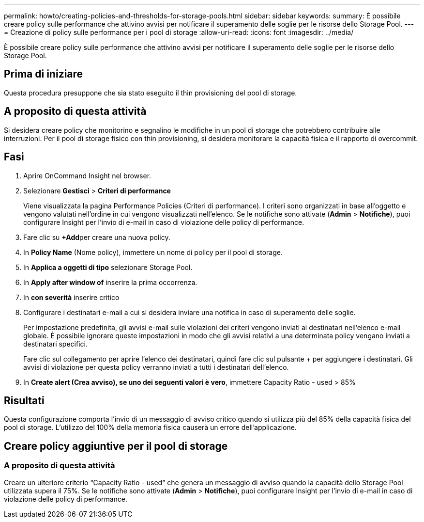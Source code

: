 ---
permalink: howto/creating-policies-and-thresholds-for-storage-pools.html 
sidebar: sidebar 
keywords:  
summary: È possibile creare policy sulle performance che attivino avvisi per notificare il superamento delle soglie per le risorse dello Storage Pool. 
---
= Creazione di policy sulle performance per i pool di storage
:allow-uri-read: 
:icons: font
:imagesdir: ../media/


[role="lead"]
È possibile creare policy sulle performance che attivino avvisi per notificare il superamento delle soglie per le risorse dello Storage Pool.



== Prima di iniziare

Questa procedura presuppone che sia stato eseguito il thin provisioning del pool di storage.



== A proposito di questa attività

Si desidera creare policy che monitorino e segnalino le modifiche in un pool di storage che potrebbero contribuire alle interruzioni. Per il pool di storage fisico con thin provisioning, si desidera monitorare la capacità fisica e il rapporto di overcommit.



== Fasi

. Aprire OnCommand Insight nel browser.
. Selezionare *Gestisci* > *Criteri di performance*
+
Viene visualizzata la pagina Performance Policies (Criteri di performance). I criteri sono organizzati in base all'oggetto e vengono valutati nell'ordine in cui vengono visualizzati nell'elenco. Se le notifiche sono attivate (*Admin* > *Notifiche*), puoi configurare Insight per l'invio di e-mail in caso di violazione delle policy di performance.

. Fare clic su **+Add**per creare una nuova policy.
. In *Policy Name* (Nome policy), immettere un nome di policy per il pool di storage.
. In *Applica a oggetti di tipo* selezionare Storage Pool.
. In *Apply after window of* inserire la prima occorrenza.
. In *con severità* inserire critico
. Configurare i destinatari e-mail a cui si desidera inviare una notifica in caso di superamento delle soglie.
+
Per impostazione predefinita, gli avvisi e-mail sulle violazioni dei criteri vengono inviati ai destinatari nell'elenco e-mail globale. È possibile ignorare queste impostazioni in modo che gli avvisi relativi a una determinata policy vengano inviati a destinatari specifici.

+
Fare clic sul collegamento per aprire l'elenco dei destinatari, quindi fare clic sul pulsante + per aggiungere i destinatari. Gli avvisi di violazione per questa policy verranno inviati a tutti i destinatari dell'elenco.

. In *Create alert (Crea avviso), se uno dei seguenti valori è vero*, immettere Capacity Ratio - used > 85%




== Risultati

Questa configurazione comporta l'invio di un messaggio di avviso critico quando si utilizza più del 85% della capacità fisica del pool di storage. L'utilizzo del 100% della memoria fisica causerà un errore dell'applicazione.



== Creare policy aggiuntive per il pool di storage



=== A proposito di questa attività

Creare un ulteriore criterio "`Capacity Ratio - used`" che genera un messaggio di avviso quando la capacità dello Storage Pool utilizzata supera il 75%. Se le notifiche sono attivate (*Admin* > *Notifiche*), puoi configurare Insight per l'invio di e-mail in caso di violazione delle policy di performance.
